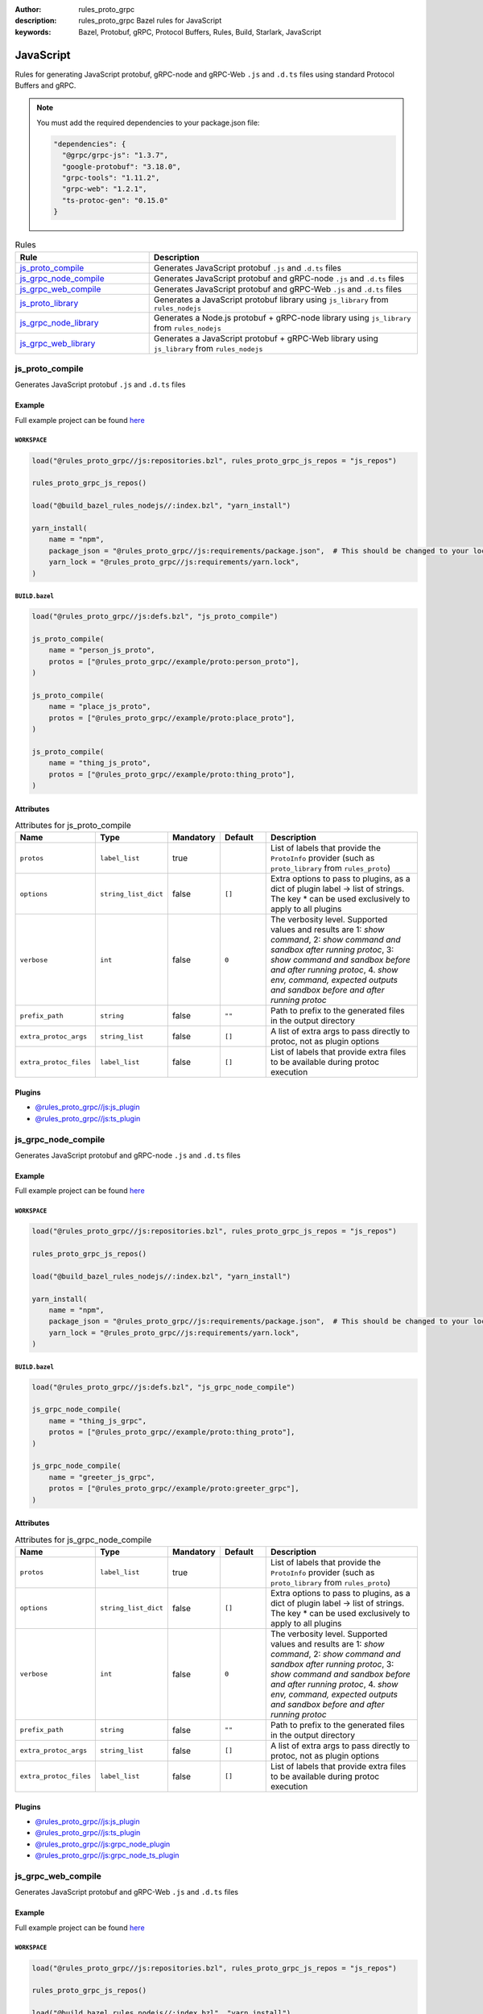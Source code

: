:author: rules_proto_grpc
:description: rules_proto_grpc Bazel rules for JavaScript
:keywords: Bazel, Protobuf, gRPC, Protocol Buffers, Rules, Build, Starlark, JavaScript


JavaScript
==========

Rules for generating JavaScript protobuf, gRPC-node and gRPC-Web ``.js`` and ``.d.ts`` files using standard Protocol Buffers and gRPC.

.. note:: You must add the required dependencies to your package.json file:

   .. code-block:: json

      "dependencies": {
        "@grpc/grpc-js": "1.3.7",
        "google-protobuf": "3.18.0",
        "grpc-tools": "1.11.2",
        "grpc-web": "1.2.1",
        "ts-protoc-gen": "0.15.0"
      }


.. list-table:: Rules
   :widths: 1 2
   :header-rows: 1

   * - Rule
     - Description
   * - `js_proto_compile`_
     - Generates JavaScript protobuf ``.js`` and ``.d.ts`` files
   * - `js_grpc_node_compile`_
     - Generates JavaScript protobuf and gRPC-node ``.js`` and ``.d.ts`` files
   * - `js_grpc_web_compile`_
     - Generates JavaScript protobuf and gRPC-Web ``.js`` and ``.d.ts`` files
   * - `js_proto_library`_
     - Generates a JavaScript protobuf library using ``js_library`` from ``rules_nodejs``
   * - `js_grpc_node_library`_
     - Generates a Node.js protobuf + gRPC-node library using ``js_library`` from ``rules_nodejs``
   * - `js_grpc_web_library`_
     - Generates a JavaScript protobuf + gRPC-Web library using ``js_library`` from ``rules_nodejs``

.. _js_proto_compile:

js_proto_compile
----------------

Generates JavaScript protobuf ``.js`` and ``.d.ts`` files

Example
*******

Full example project can be found `here <https://github.com/rules-proto-grpc/rules_proto_grpc/tree/master/example/js/js_proto_compile>`__

``WORKSPACE``
^^^^^^^^^^^^^

.. code-block:: python

   load("@rules_proto_grpc//js:repositories.bzl", rules_proto_grpc_js_repos = "js_repos")
   
   rules_proto_grpc_js_repos()
   
   load("@build_bazel_rules_nodejs//:index.bzl", "yarn_install")
   
   yarn_install(
       name = "npm",
       package_json = "@rules_proto_grpc//js:requirements/package.json",  # This should be changed to your local package.json which should contain the dependencies required
       yarn_lock = "@rules_proto_grpc//js:requirements/yarn.lock",
   )

``BUILD.bazel``
^^^^^^^^^^^^^^^

.. code-block:: python

   load("@rules_proto_grpc//js:defs.bzl", "js_proto_compile")
   
   js_proto_compile(
       name = "person_js_proto",
       protos = ["@rules_proto_grpc//example/proto:person_proto"],
   )
   
   js_proto_compile(
       name = "place_js_proto",
       protos = ["@rules_proto_grpc//example/proto:place_proto"],
   )
   
   js_proto_compile(
       name = "thing_js_proto",
       protos = ["@rules_proto_grpc//example/proto:thing_proto"],
   )

Attributes
**********

.. list-table:: Attributes for js_proto_compile
   :widths: 1 1 1 1 4
   :header-rows: 1

   * - Name
     - Type
     - Mandatory
     - Default
     - Description
   * - ``protos``
     - ``label_list``
     - true
     - 
     - List of labels that provide the ``ProtoInfo`` provider (such as ``proto_library`` from ``rules_proto``)
   * - ``options``
     - ``string_list_dict``
     - false
     - ``[]``
     - Extra options to pass to plugins, as a dict of plugin label -> list of strings. The key * can be used exclusively to apply to all plugins
   * - ``verbose``
     - ``int``
     - false
     - ``0``
     - The verbosity level. Supported values and results are 1: *show command*, 2: *show command and sandbox after running protoc*, 3: *show command and sandbox before and after running protoc*, 4. *show env, command, expected outputs and sandbox before and after running protoc*
   * - ``prefix_path``
     - ``string``
     - false
     - ``""``
     - Path to prefix to the generated files in the output directory
   * - ``extra_protoc_args``
     - ``string_list``
     - false
     - ``[]``
     - A list of extra args to pass directly to protoc, not as plugin options
   * - ``extra_protoc_files``
     - ``label_list``
     - false
     - ``[]``
     - List of labels that provide extra files to be available during protoc execution

Plugins
*******

- `@rules_proto_grpc//js:js_plugin <https://github.com/rules-proto-grpc/rules_proto_grpc/blob/master/js/BUILD.bazel>`__
- `@rules_proto_grpc//js:ts_plugin <https://github.com/rules-proto-grpc/rules_proto_grpc/blob/master/js/BUILD.bazel>`__

.. _js_grpc_node_compile:

js_grpc_node_compile
--------------------

Generates JavaScript protobuf and gRPC-node ``.js`` and ``.d.ts`` files

Example
*******

Full example project can be found `here <https://github.com/rules-proto-grpc/rules_proto_grpc/tree/master/example/js/js_grpc_node_compile>`__

``WORKSPACE``
^^^^^^^^^^^^^

.. code-block:: python

   load("@rules_proto_grpc//js:repositories.bzl", rules_proto_grpc_js_repos = "js_repos")
   
   rules_proto_grpc_js_repos()
   
   load("@build_bazel_rules_nodejs//:index.bzl", "yarn_install")
   
   yarn_install(
       name = "npm",
       package_json = "@rules_proto_grpc//js:requirements/package.json",  # This should be changed to your local package.json which should contain the dependencies required
       yarn_lock = "@rules_proto_grpc//js:requirements/yarn.lock",
   )

``BUILD.bazel``
^^^^^^^^^^^^^^^

.. code-block:: python

   load("@rules_proto_grpc//js:defs.bzl", "js_grpc_node_compile")
   
   js_grpc_node_compile(
       name = "thing_js_grpc",
       protos = ["@rules_proto_grpc//example/proto:thing_proto"],
   )
   
   js_grpc_node_compile(
       name = "greeter_js_grpc",
       protos = ["@rules_proto_grpc//example/proto:greeter_grpc"],
   )

Attributes
**********

.. list-table:: Attributes for js_grpc_node_compile
   :widths: 1 1 1 1 4
   :header-rows: 1

   * - Name
     - Type
     - Mandatory
     - Default
     - Description
   * - ``protos``
     - ``label_list``
     - true
     - 
     - List of labels that provide the ``ProtoInfo`` provider (such as ``proto_library`` from ``rules_proto``)
   * - ``options``
     - ``string_list_dict``
     - false
     - ``[]``
     - Extra options to pass to plugins, as a dict of plugin label -> list of strings. The key * can be used exclusively to apply to all plugins
   * - ``verbose``
     - ``int``
     - false
     - ``0``
     - The verbosity level. Supported values and results are 1: *show command*, 2: *show command and sandbox after running protoc*, 3: *show command and sandbox before and after running protoc*, 4. *show env, command, expected outputs and sandbox before and after running protoc*
   * - ``prefix_path``
     - ``string``
     - false
     - ``""``
     - Path to prefix to the generated files in the output directory
   * - ``extra_protoc_args``
     - ``string_list``
     - false
     - ``[]``
     - A list of extra args to pass directly to protoc, not as plugin options
   * - ``extra_protoc_files``
     - ``label_list``
     - false
     - ``[]``
     - List of labels that provide extra files to be available during protoc execution

Plugins
*******

- `@rules_proto_grpc//js:js_plugin <https://github.com/rules-proto-grpc/rules_proto_grpc/blob/master/js/BUILD.bazel>`__
- `@rules_proto_grpc//js:ts_plugin <https://github.com/rules-proto-grpc/rules_proto_grpc/blob/master/js/BUILD.bazel>`__
- `@rules_proto_grpc//js:grpc_node_plugin <https://github.com/rules-proto-grpc/rules_proto_grpc/blob/master/js/BUILD.bazel>`__
- `@rules_proto_grpc//js:grpc_node_ts_plugin <https://github.com/rules-proto-grpc/rules_proto_grpc/blob/master/js/BUILD.bazel>`__

.. _js_grpc_web_compile:

js_grpc_web_compile
-------------------

Generates JavaScript protobuf and gRPC-Web ``.js`` and ``.d.ts`` files

Example
*******

Full example project can be found `here <https://github.com/rules-proto-grpc/rules_proto_grpc/tree/master/example/js/js_grpc_web_compile>`__

``WORKSPACE``
^^^^^^^^^^^^^

.. code-block:: python

   load("@rules_proto_grpc//js:repositories.bzl", rules_proto_grpc_js_repos = "js_repos")
   
   rules_proto_grpc_js_repos()
   
   load("@build_bazel_rules_nodejs//:index.bzl", "yarn_install")
   
   yarn_install(
       name = "npm",
       package_json = "@rules_proto_grpc//js:requirements/package.json",  # This should be changed to your local package.json which should contain the dependencies required
       yarn_lock = "@rules_proto_grpc//js:requirements/yarn.lock",
   )

``BUILD.bazel``
^^^^^^^^^^^^^^^

.. code-block:: python

   load("@rules_proto_grpc//js:defs.bzl", "js_grpc_web_compile")
   
   js_grpc_web_compile(
       name = "thing_js_grpc",
       protos = ["@rules_proto_grpc//example/proto:thing_proto"],
   )
   
   js_grpc_web_compile(
       name = "greeter_js_grpc",
       protos = ["@rules_proto_grpc//example/proto:greeter_grpc"],
   )

Attributes
**********

.. list-table:: Attributes for js_grpc_web_compile
   :widths: 1 1 1 1 4
   :header-rows: 1

   * - Name
     - Type
     - Mandatory
     - Default
     - Description
   * - ``protos``
     - ``label_list``
     - true
     - 
     - List of labels that provide the ``ProtoInfo`` provider (such as ``proto_library`` from ``rules_proto``)
   * - ``options``
     - ``string_list_dict``
     - false
     - ``[]``
     - Extra options to pass to plugins, as a dict of plugin label -> list of strings. The key * can be used exclusively to apply to all plugins
   * - ``verbose``
     - ``int``
     - false
     - ``0``
     - The verbosity level. Supported values and results are 1: *show command*, 2: *show command and sandbox after running protoc*, 3: *show command and sandbox before and after running protoc*, 4. *show env, command, expected outputs and sandbox before and after running protoc*
   * - ``prefix_path``
     - ``string``
     - false
     - ``""``
     - Path to prefix to the generated files in the output directory
   * - ``extra_protoc_args``
     - ``string_list``
     - false
     - ``[]``
     - A list of extra args to pass directly to protoc, not as plugin options
   * - ``extra_protoc_files``
     - ``label_list``
     - false
     - ``[]``
     - List of labels that provide extra files to be available during protoc execution

Plugins
*******

- `@rules_proto_grpc//js:js_plugin <https://github.com/rules-proto-grpc/rules_proto_grpc/blob/master/js/BUILD.bazel>`__
- `@rules_proto_grpc//js:ts_plugin <https://github.com/rules-proto-grpc/rules_proto_grpc/blob/master/js/BUILD.bazel>`__
- `@rules_proto_grpc//js:grpc_web_js_plugin <https://github.com/rules-proto-grpc/rules_proto_grpc/blob/master/js/BUILD.bazel>`__

.. _js_proto_library:

js_proto_library
----------------

Generates a JavaScript protobuf library using ``js_library`` from ``rules_nodejs``

Example
*******

Full example project can be found `here <https://github.com/rules-proto-grpc/rules_proto_grpc/tree/master/example/js/js_proto_library>`__

``WORKSPACE``
^^^^^^^^^^^^^

.. code-block:: python

   load("@rules_proto_grpc//js:repositories.bzl", rules_proto_grpc_js_repos = "js_repos")
   
   rules_proto_grpc_js_repos()
   
   load("@build_bazel_rules_nodejs//:index.bzl", "yarn_install")
   
   yarn_install(
       name = "npm",
       package_json = "@rules_proto_grpc//js:requirements/package.json",  # This should be changed to your local package.json which should contain the dependencies required
       yarn_lock = "@rules_proto_grpc//js:requirements/yarn.lock",
   )

``BUILD.bazel``
^^^^^^^^^^^^^^^

.. code-block:: python

   load("@rules_proto_grpc//js:defs.bzl", "js_proto_library")
   
   js_proto_library(
       name = "person_js_proto",
       protos = ["@rules_proto_grpc//example/proto:person_proto"],
       deps = ["place_js_proto"],
   )
   
   js_proto_library(
       name = "place_js_proto",
       protos = ["@rules_proto_grpc//example/proto:place_proto"],
       deps = ["thing_js_proto"],
   )
   
   js_proto_library(
       name = "thing_js_proto",
       protos = ["@rules_proto_grpc//example/proto:thing_proto"],
   )

Attributes
**********

.. list-table:: Attributes for js_proto_library
   :widths: 1 1 1 1 4
   :header-rows: 1

   * - Name
     - Type
     - Mandatory
     - Default
     - Description
   * - ``protos``
     - ``label_list``
     - true
     - 
     - List of labels that provide the ``ProtoInfo`` provider (such as ``proto_library`` from ``rules_proto``)
   * - ``options``
     - ``string_list_dict``
     - false
     - ``[]``
     - Extra options to pass to plugins, as a dict of plugin label -> list of strings. The key * can be used exclusively to apply to all plugins
   * - ``verbose``
     - ``int``
     - false
     - ``0``
     - The verbosity level. Supported values and results are 1: *show command*, 2: *show command and sandbox after running protoc*, 3: *show command and sandbox before and after running protoc*, 4. *show env, command, expected outputs and sandbox before and after running protoc*
   * - ``prefix_path``
     - ``string``
     - false
     - ``""``
     - Path to prefix to the generated files in the output directory
   * - ``extra_protoc_args``
     - ``string_list``
     - false
     - ``[]``
     - A list of extra args to pass directly to protoc, not as plugin options
   * - ``extra_protoc_files``
     - ``label_list``
     - false
     - ``[]``
     - List of labels that provide extra files to be available during protoc execution
   * - ``deps``
     - ``label_list``
     - false
     - ``[]``
     - List of labels to pass as deps attr to underlying lang_library rule
   * - ``package_name``
     - ``string``
     - false
     - 
     - The package name to use for the library. If unprovided, the target name is used.
   * - ``deps_repo``
     - ``string``
     - false
     - ``@npm``
     - The repository to load the dependencies from, if you don't use ``@npm``
   * - ``legacy_path``
     - ``bool``
     - false
     - ``False``
     - Use the legacy <name>_pb path segment from the generated library require path.

.. _js_grpc_node_library:

js_grpc_node_library
--------------------

Generates a Node.js protobuf + gRPC-node library using ``js_library`` from ``rules_nodejs``

Example
*******

Full example project can be found `here <https://github.com/rules-proto-grpc/rules_proto_grpc/tree/master/example/js/js_grpc_node_library>`__

``WORKSPACE``
^^^^^^^^^^^^^

.. code-block:: python

   load("@rules_proto_grpc//js:repositories.bzl", rules_proto_grpc_js_repos = "js_repos")
   
   rules_proto_grpc_js_repos()
   
   load("@build_bazel_rules_nodejs//:index.bzl", "yarn_install")
   
   yarn_install(
       name = "npm",
       package_json = "@rules_proto_grpc//js:requirements/package.json",  # This should be changed to your local package.json which should contain the dependencies required
       yarn_lock = "@rules_proto_grpc//js:requirements/yarn.lock",
   )

``BUILD.bazel``
^^^^^^^^^^^^^^^

.. code-block:: python

   load("@rules_proto_grpc//js:defs.bzl", "js_grpc_node_library")
   
   js_grpc_node_library(
       name = "thing_js_grpc",
       protos = ["@rules_proto_grpc//example/proto:thing_proto"],
   )
   
   js_grpc_node_library(
       name = "greeter_js_grpc",
       protos = ["@rules_proto_grpc//example/proto:greeter_grpc"],
       deps = ["thing_js_grpc"],
   )

Attributes
**********

.. list-table:: Attributes for js_grpc_node_library
   :widths: 1 1 1 1 4
   :header-rows: 1

   * - Name
     - Type
     - Mandatory
     - Default
     - Description
   * - ``protos``
     - ``label_list``
     - true
     - 
     - List of labels that provide the ``ProtoInfo`` provider (such as ``proto_library`` from ``rules_proto``)
   * - ``options``
     - ``string_list_dict``
     - false
     - ``[]``
     - Extra options to pass to plugins, as a dict of plugin label -> list of strings. The key * can be used exclusively to apply to all plugins
   * - ``verbose``
     - ``int``
     - false
     - ``0``
     - The verbosity level. Supported values and results are 1: *show command*, 2: *show command and sandbox after running protoc*, 3: *show command and sandbox before and after running protoc*, 4. *show env, command, expected outputs and sandbox before and after running protoc*
   * - ``prefix_path``
     - ``string``
     - false
     - ``""``
     - Path to prefix to the generated files in the output directory
   * - ``extra_protoc_args``
     - ``string_list``
     - false
     - ``[]``
     - A list of extra args to pass directly to protoc, not as plugin options
   * - ``extra_protoc_files``
     - ``label_list``
     - false
     - ``[]``
     - List of labels that provide extra files to be available during protoc execution
   * - ``deps``
     - ``label_list``
     - false
     - ``[]``
     - List of labels to pass as deps attr to underlying lang_library rule
   * - ``package_name``
     - ``string``
     - false
     - 
     - The package name to use for the library. If unprovided, the target name is used.
   * - ``deps_repo``
     - ``string``
     - false
     - ``@npm``
     - The repository to load the dependencies from, if you don't use ``@npm``
   * - ``legacy_path``
     - ``bool``
     - false
     - ``False``
     - Use the legacy <name>_pb path segment from the generated library require path.

.. _js_grpc_web_library:

js_grpc_web_library
-------------------

Generates a JavaScript protobuf + gRPC-Web library using ``js_library`` from ``rules_nodejs``

Example
*******

Full example project can be found `here <https://github.com/rules-proto-grpc/rules_proto_grpc/tree/master/example/js/js_grpc_web_library>`__

``WORKSPACE``
^^^^^^^^^^^^^

.. code-block:: python

   load("@rules_proto_grpc//js:repositories.bzl", rules_proto_grpc_js_repos = "js_repos")
   
   rules_proto_grpc_js_repos()
   
   load("@build_bazel_rules_nodejs//:index.bzl", "yarn_install")
   
   yarn_install(
       name = "npm",
       package_json = "@rules_proto_grpc//js:requirements/package.json",  # This should be changed to your local package.json which should contain the dependencies required
       yarn_lock = "@rules_proto_grpc//js:requirements/yarn.lock",
   )

``BUILD.bazel``
^^^^^^^^^^^^^^^

.. code-block:: python

   load("@rules_proto_grpc//js:defs.bzl", "js_grpc_web_library")
   
   js_grpc_web_library(
       name = "thing_js_grpc",
       protos = ["@rules_proto_grpc//example/proto:thing_proto"],
   )
   
   js_grpc_web_library(
       name = "greeter_js_grpc",
       protos = ["@rules_proto_grpc//example/proto:greeter_grpc"],
       deps = ["thing_js_grpc"],
   )

Attributes
**********

.. list-table:: Attributes for js_grpc_web_library
   :widths: 1 1 1 1 4
   :header-rows: 1

   * - Name
     - Type
     - Mandatory
     - Default
     - Description
   * - ``protos``
     - ``label_list``
     - true
     - 
     - List of labels that provide the ``ProtoInfo`` provider (such as ``proto_library`` from ``rules_proto``)
   * - ``options``
     - ``string_list_dict``
     - false
     - ``[]``
     - Extra options to pass to plugins, as a dict of plugin label -> list of strings. The key * can be used exclusively to apply to all plugins
   * - ``verbose``
     - ``int``
     - false
     - ``0``
     - The verbosity level. Supported values and results are 1: *show command*, 2: *show command and sandbox after running protoc*, 3: *show command and sandbox before and after running protoc*, 4. *show env, command, expected outputs and sandbox before and after running protoc*
   * - ``prefix_path``
     - ``string``
     - false
     - ``""``
     - Path to prefix to the generated files in the output directory
   * - ``extra_protoc_args``
     - ``string_list``
     - false
     - ``[]``
     - A list of extra args to pass directly to protoc, not as plugin options
   * - ``extra_protoc_files``
     - ``label_list``
     - false
     - ``[]``
     - List of labels that provide extra files to be available during protoc execution
   * - ``deps``
     - ``label_list``
     - false
     - ``[]``
     - List of labels to pass as deps attr to underlying lang_library rule
   * - ``package_name``
     - ``string``
     - false
     - 
     - The package name to use for the library. If unprovided, the target name is used.
   * - ``deps_repo``
     - ``string``
     - false
     - ``@npm``
     - The repository to load the dependencies from, if you don't use ``@npm``
   * - ``legacy_path``
     - ``bool``
     - false
     - ``False``
     - Use the legacy <name>_pb path segment from the generated library require path.
